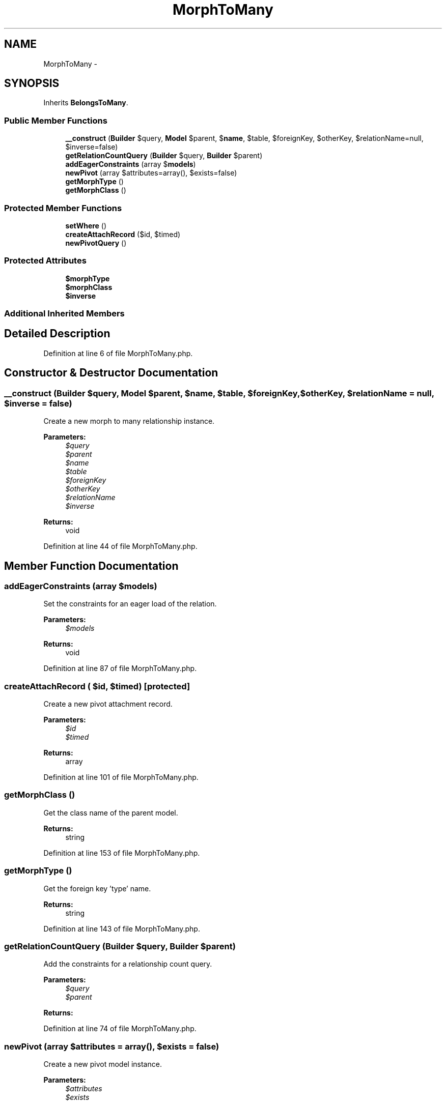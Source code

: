 .TH "MorphToMany" 3 "Tue Apr 14 2015" "Version 1.0" "VirtualSCADA" \" -*- nroff -*-
.ad l
.nh
.SH NAME
MorphToMany \- 
.SH SYNOPSIS
.br
.PP
.PP
Inherits \fBBelongsToMany\fP\&.
.SS "Public Member Functions"

.in +1c
.ti -1c
.RI "\fB__construct\fP (\fBBuilder\fP $query, \fBModel\fP $parent, $\fBname\fP, $table, $foreignKey, $otherKey, $relationName=null, $inverse=false)"
.br
.ti -1c
.RI "\fBgetRelationCountQuery\fP (\fBBuilder\fP $query, \fBBuilder\fP $parent)"
.br
.ti -1c
.RI "\fBaddEagerConstraints\fP (array $\fBmodels\fP)"
.br
.ti -1c
.RI "\fBnewPivot\fP (array $attributes=array(), $exists=false)"
.br
.ti -1c
.RI "\fBgetMorphType\fP ()"
.br
.ti -1c
.RI "\fBgetMorphClass\fP ()"
.br
.in -1c
.SS "Protected Member Functions"

.in +1c
.ti -1c
.RI "\fBsetWhere\fP ()"
.br
.ti -1c
.RI "\fBcreateAttachRecord\fP ($id, $timed)"
.br
.ti -1c
.RI "\fBnewPivotQuery\fP ()"
.br
.in -1c
.SS "Protected Attributes"

.in +1c
.ti -1c
.RI "\fB$morphType\fP"
.br
.ti -1c
.RI "\fB$morphClass\fP"
.br
.ti -1c
.RI "\fB$inverse\fP"
.br
.in -1c
.SS "Additional Inherited Members"
.SH "Detailed Description"
.PP 
Definition at line 6 of file MorphToMany\&.php\&.
.SH "Constructor & Destructor Documentation"
.PP 
.SS "__construct (\fBBuilder\fP $query, \fBModel\fP $parent,  $name,  $table,  $foreignKey,  $otherKey,  $relationName = \fCnull\fP,  $inverse = \fCfalse\fP)"
Create a new morph to many relationship instance\&.
.PP
\fBParameters:\fP
.RS 4
\fI$query\fP 
.br
\fI$parent\fP 
.br
\fI$name\fP 
.br
\fI$table\fP 
.br
\fI$foreignKey\fP 
.br
\fI$otherKey\fP 
.br
\fI$relationName\fP 
.br
\fI$inverse\fP 
.RE
.PP
\fBReturns:\fP
.RS 4
void 
.RE
.PP

.PP
Definition at line 44 of file MorphToMany\&.php\&.
.SH "Member Function Documentation"
.PP 
.SS "addEagerConstraints (array $models)"
Set the constraints for an eager load of the relation\&.
.PP
\fBParameters:\fP
.RS 4
\fI$models\fP 
.RE
.PP
\fBReturns:\fP
.RS 4
void 
.RE
.PP

.PP
Definition at line 87 of file MorphToMany\&.php\&.
.SS "createAttachRecord ( $id,  $timed)\fC [protected]\fP"
Create a new pivot attachment record\&.
.PP
\fBParameters:\fP
.RS 4
\fI$id\fP 
.br
\fI$timed\fP 
.RE
.PP
\fBReturns:\fP
.RS 4
array 
.RE
.PP

.PP
Definition at line 101 of file MorphToMany\&.php\&.
.SS "getMorphClass ()"
Get the class name of the parent model\&.
.PP
\fBReturns:\fP
.RS 4
string 
.RE
.PP

.PP
Definition at line 153 of file MorphToMany\&.php\&.
.SS "getMorphType ()"
Get the foreign key 'type' name\&.
.PP
\fBReturns:\fP
.RS 4
string 
.RE
.PP

.PP
Definition at line 143 of file MorphToMany\&.php\&.
.SS "getRelationCountQuery (\fBBuilder\fP $query, \fBBuilder\fP $parent)"
Add the constraints for a relationship count query\&.
.PP
\fBParameters:\fP
.RS 4
\fI$query\fP 
.br
\fI$parent\fP 
.RE
.PP
\fBReturns:\fP
.RS 4
.RE
.PP

.PP
Definition at line 74 of file MorphToMany\&.php\&.
.SS "newPivot (array $attributes = \fCarray()\fP,  $exists = \fCfalse\fP)"
Create a new pivot model instance\&.
.PP
\fBParameters:\fP
.RS 4
\fI$attributes\fP 
.br
\fI$exists\fP 
.RE
.PP
\fBReturns:\fP
.RS 4
.RE
.PP

.PP
Definition at line 127 of file MorphToMany\&.php\&.
.SS "newPivotQuery ()\fC [protected]\fP"
Create a new query builder for the pivot table\&.
.PP
\fBReturns:\fP
.RS 4
.RE
.PP

.PP
Definition at line 113 of file MorphToMany\&.php\&.
.SS "setWhere ()\fC [protected]\fP"
Set the where clause for the relation query\&.
.PP
\fBReturns:\fP
.RS 4
$this 
.RE
.PP

.PP
Definition at line 58 of file MorphToMany\&.php\&.
.SH "Field Documentation"
.PP 
.SS "$inverse\fC [protected]\fP"

.PP
Definition at line 29 of file MorphToMany\&.php\&.
.SS "$morphClass\fC [protected]\fP"

.PP
Definition at line 20 of file MorphToMany\&.php\&.
.SS "$morphType\fC [protected]\fP"

.PP
Definition at line 13 of file MorphToMany\&.php\&.

.SH "Author"
.PP 
Generated automatically by Doxygen for VirtualSCADA from the source code\&.
